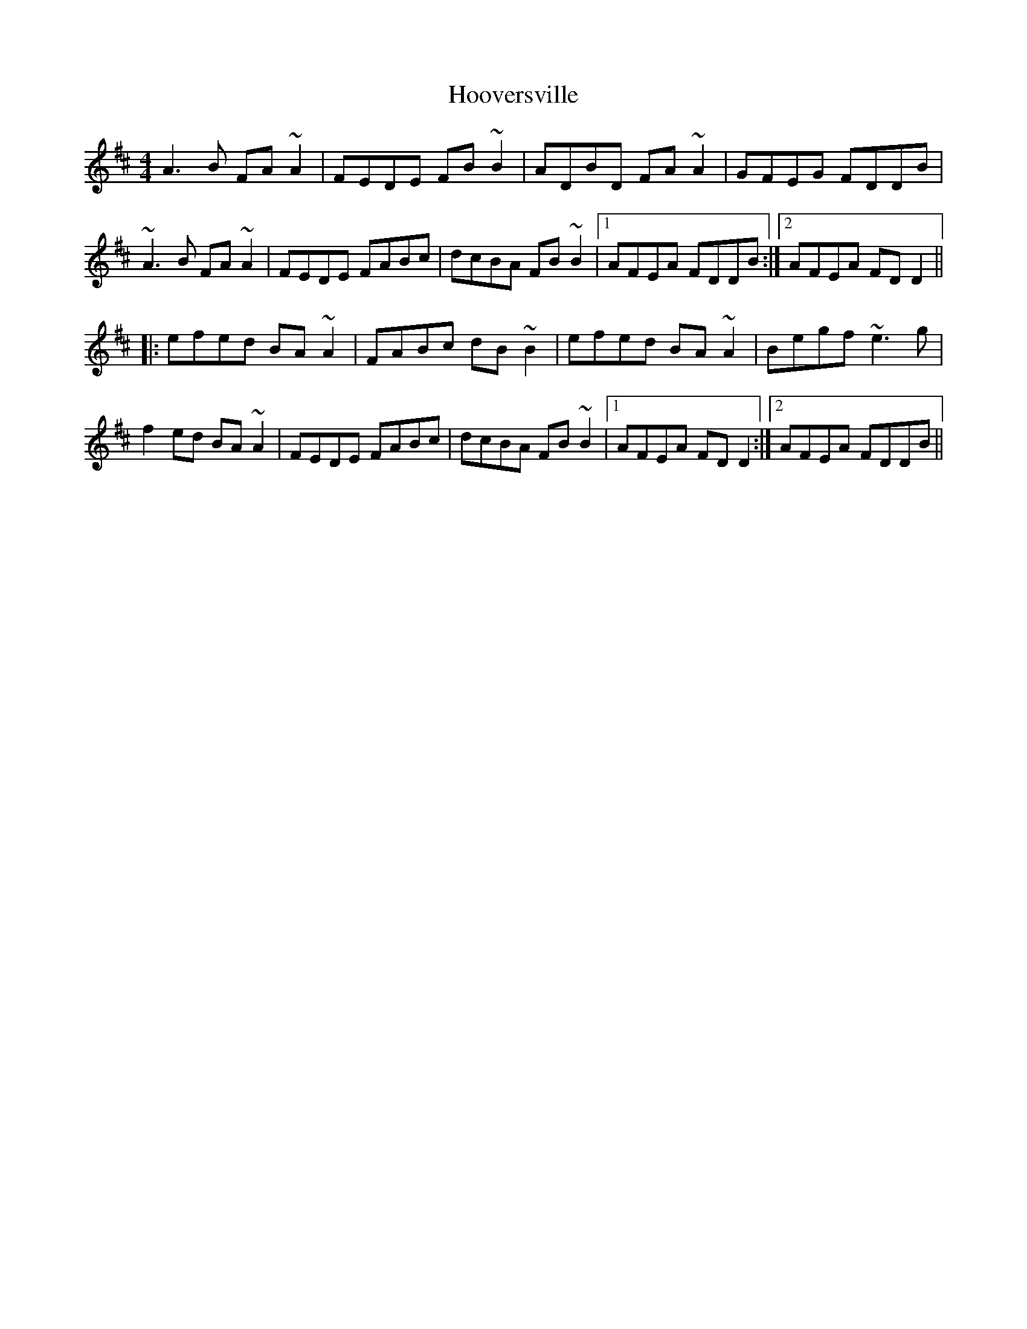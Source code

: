 X: 17804
T: Hooversville
R: reel
M: 4/4
K: Dmajor
A3B FA~A2|FEDE FB~B2|ADBD FA~A2|GFEG FDDB|
~A3B FA~A2|FEDE FABc|dcBA FB~B2|1 AFEA FDDB:|2 AFEA FDD2||
|:efed BA~A2|FABc dB~B2|efed BA~A2|Begf ~e3g|
f2ed BA~A2|FEDE FABc|dcBA FB~B2|1 AFEA FDD2:|2 AFEA FDDB||

